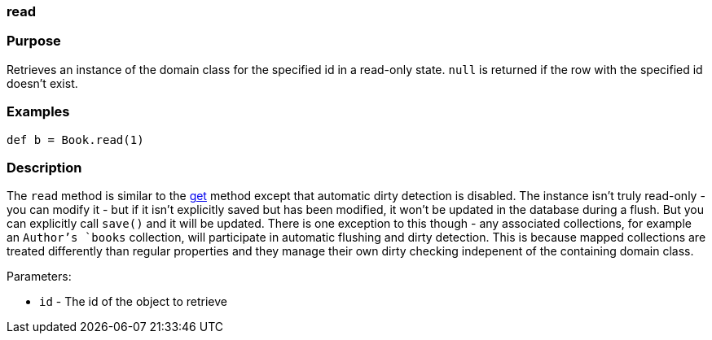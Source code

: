 
=== read



=== Purpose


Retrieves an instance of the domain class for the specified id in a read-only state. `null` is returned if the row with the specified id doesn't exist.


=== Examples


[source,java]
----
def b = Book.read(1)
----


=== Description


The `read` method is similar to the link:../ref/Domain%20Classes/get.html[get] method except that automatic dirty detection is disabled. The instance isn't truly read-only - you can modify it - but if it isn't explicitly saved but has been modified, it won't be updated in the database during a flush. But you can explicitly call `save()` and it will be updated. There is one exception to this though - any associated collections, for example an `Author`'s `books` collection, will participate in automatic flushing and dirty detection. This is because mapped collections are treated differently than regular properties and they manage their own dirty checking indepenent of the containing domain class.

Parameters:

* `id` - The id of the object to retrieve
